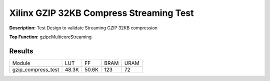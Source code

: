 Xilinx GZIP 32KB Compress Streaming Test
========================================

**Description:** Test Design to validate Streaming GZIP 32KB compression

**Top Function:** gzipcMulticoreStreaming

Results
-------

======================== ========= ========= ===== ===== 
Module                   LUT       FF        BRAM  URAM 
gzip_compress_test       48.3K     50.6K     123   72 
======================== ========= ========= ===== ===== 